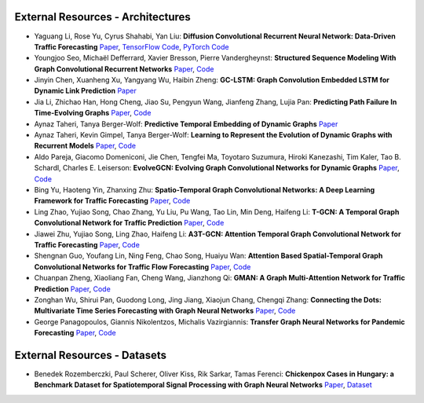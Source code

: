 External Resources - Architectures
==================================

* Yaguang Li, Rose Yu, Cyrus Shahabi, Yan Liu: **Diffusion Convolutional Recurrent Neural Network: Data-Driven Traffic Forecasting** `Paper <https://arxiv.org/abs/1707.01926>`_, `TensorFlow Code <https://github.com/liyaguang/DCRNN>`_, `PyTorch Code <https://github.com/chnsh/DCRNN_PyTorch>`_

* Youngjoo Seo, Michaël Defferrard, Xavier Bresson, Pierre Vandergheynst: **Structured Sequence Modeling With Graph Convolutional Recurrent Networks** `Paper <https://arxiv.org/abs/1612.07659>`_, `Code <https://github.com/youngjoo-epfl/gconvRNN>`_ 

* Jinyin Chen, Xuanheng Xu, Yangyang Wu, Haibin Zheng: **GC-LSTM: Graph Convolution Embedded LSTM for Dynamic Link Prediction** `Paper <https://arxiv.org/abs/1812.04206>`_

* Jia Li, Zhichao Han, Hong Cheng, Jiao Su, Pengyun Wang, Jianfeng Zhang, Lujia Pan: **Predicting Path Failure In Time-Evolving Graphs** `Paper <https://arxiv.org/abs/1905.03994>`_, `Code <https://github.com/chocolates/Predicting-Path-Failure-In-Time-Evolving-Graphs>`_ 

* Aynaz Taheri, Tanya Berger-Wolf: **Predictive Temporal Embedding of Dynamic Graphs** `Paper <https://ieeexplore.ieee.org/document/9073186>`_

* Aynaz Taheri, Kevin Gimpel, Tanya Berger-Wolf: **Learning to Represent the Evolution of Dynamic Graphs with Recurrent Models** `Paper <https://dl.acm.org/doi/10.1145/3308560.3316581>`_, `Code <https://github.com/CompBioUIC/RepLearning>`_ 

* Aldo Pareja, Giacomo Domeniconi, Jie Chen, Tengfei Ma, Toyotaro Suzumura, Hiroki Kanezashi, Tim Kaler, Tao B. Schardl, Charles E. Leiserson: **EvolveGCN: Evolving Graph Convolutional Networks for Dynamic Graphs** `Paper <https://arxiv.org/abs/1902.10191>`_, `Code <https://github.com/IBM/EvolveGCN>`_ 

* Bing Yu, Haoteng Yin, Zhanxing Zhu: **Spatio-Temporal Graph Convolutional Networks: A Deep Learning Framework for Traffic Forecasting** `Paper <https://arxiv.org/abs/1709.04875>`_, `Code <https://github.com/VeritasYin/STGCN_IJCAI-18>`_ 

* Ling Zhao, Yujiao Song, Chao Zhang, Yu Liu, Pu Wang, Tao Lin, Min Deng, Haifeng Li: **T-GCN: A Temporal Graph Convolutional Network for Traffic Prediction** `Paper <https://arxiv.org/abs/1811.05320>`_, `Code <https://github.com/lehaifeng/T-GCN/T-GCN>`_

* Jiawei Zhu, Yujiao Song, Ling Zhao, Haifeng Li: **A3T-GCN: Attention Temporal Graph Convolutional Network for Traffic Forecasting** `Paper <https://arxiv.org/abs/2006.11583>`_, `Code <https://github.com/lehaifeng/T-GCN/tree/master/A3T-GCN>`_

* Shengnan Guo, Youfang Lin, Ning Feng, Chao Song, Huaiyu Wan: **Attention Based Spatial-Temporal Graph Convolutional Networks for Traffic Flow Forecasting** `Paper <https://ojs.aaai.org/index.php/AAAI/article/view/3881>`_, `Code <https://github.com/guoshnBJTU/ASTGCN-r-pytorch>`_

* Chuanpan Zheng, Xiaoliang Fan, Cheng Wang, Jianzhong Qi: **GMAN: A Graph Multi-Attention Network for Traffic Prediction** `Paper <https://arxiv.org/pdf/1911.08415.pdf>`_, `Code <https://github.com/zhengchuanpan/GMAN>`_

* Zonghan Wu, Shirui Pan, Guodong Long, Jing Jiang, Xiaojun Chang, Chengqi Zhang: **Connecting the Dots: Multivariate Time Series Forecasting with Graph Neural Networks** `Paper <https://arxiv.org/abs/2005.11650>`_, `Code <https://github.com/nnzhan/MTGNN>`_

* George Panagopoulos, Giannis Nikolentzos, Michalis Vazirgiannis: **Transfer Graph Neural Networks for Pandemic Forecasting** `Paper <https://arxiv.org/abs/2009.08388>`_, `Code <https://github.com/geopanag/pandemic_tgnn>`_

External Resources - Datasets
=============================

* Benedek Rozemberczki, Paul Scherer, Oliver Kiss, Rik Sarkar, Tamas Ferenci: **Chickenpox Cases in Hungary: a Benchmark Dataset for Spatiotemporal Signal Processing with Graph Neural Networks** `Paper <https://arxiv.org/abs/2102.08100>`_, `Dataset <https://github.com/benedekrozemberczki/spatiotemporal_datasets/>`_ 
